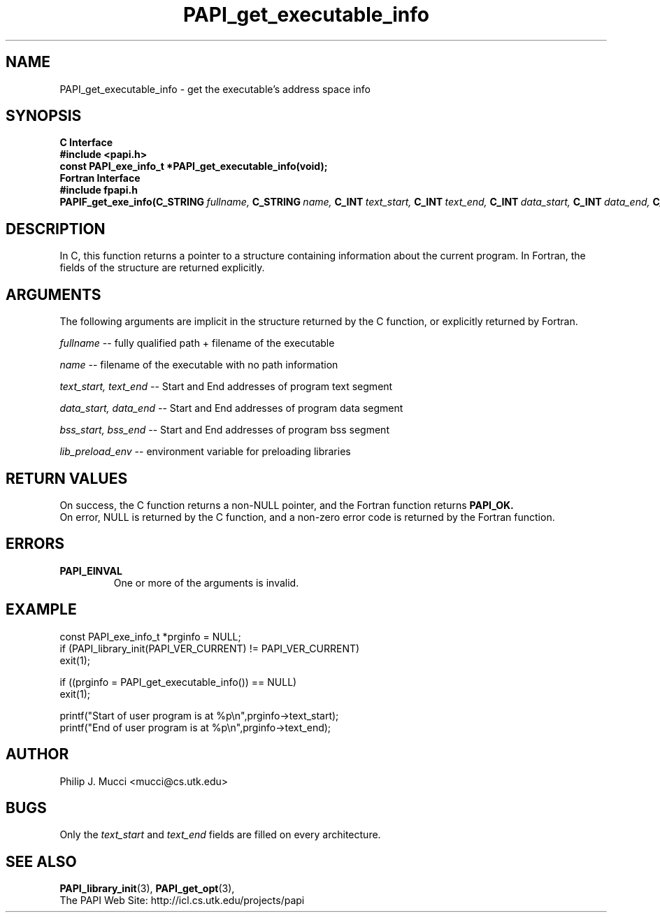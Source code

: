 .\" $Id$
.TH PAPI_get_executable_info 3 "September, 2002" "PAPI Programmer's Reference" PAPI

.SH NAME
PAPI_get_executable_info \- get the executable's address space info

.SH SYNOPSIS
.B C Interface
.nf
.B #include <papi.h>
.BI "const PAPI_exe_info_t *PAPI_get_executable_info(void);"
.fi
.B Fortran Interface
.nf
.B #include "fpapi.h"
.BI PAPIF_get_exe_info(C_STRING\  fullname,\  C_STRING\  name,\ \
           C_INT\  text_start,\  C_INT\  text_end,\ \
           C_INT\  data_start,\  C_INT\  data_end,\ \
           C_INT\  bss_start,\  C_INT\  bss_end,\ \
           C_STRING\  lib_preload_env,\ C_INT\  check)
.fi

.SH DESCRIPTION
In C, this function returns a pointer to a structure containing information about
the current program. In Fortran, the fields of the structure are returned explicitly.

.SH ARGUMENTS
The following arguments are implicit in the structure returned by the C function,
or explicitly returned by Fortran.
.LP
.I fullname
--  fully qualified path + filename of the executable
.LP
.I name
--  filename of the executable with no path information
.LP
.I text_start, text_end
--  Start and End addresses of program text segment
.LP
.I data_start, data_end
--  Start and End addresses of program data segment
.LP
.I bss_start, bss_end
--  Start and End addresses of program bss segment
.LP
.I lib_preload_env
--  environment variable for preloading libraries

.SH RETURN VALUES
On success, the C function returns a non-NULL pointer, 
and the Fortran function returns 
.B PAPI_OK.
 On error, NULL is returned by the C function, 
and a non-zero error code is returned by the Fortran function.

.SH ERRORS
.TP
.B "PAPI_EINVAL"
One or more of the arguments is invalid.

.SH EXAMPLE
.LP
.nf
.if t .ft CW
const PAPI_exe_info_t *prginfo = NULL;
	
if (PAPI_library_init(PAPI_VER_CURRENT) != PAPI_VER_CURRENT)
  exit(1);

if ((prginfo = PAPI_get_executable_info()) == NULL)
  exit(1);

printf("Start of user program is at %p\en",prginfo->text_start);
printf("End of user program is at %p\en",prginfo->text_end);
.if t .ft P
.fi

.SH AUTHOR
Philip J. Mucci <mucci@cs.utk.edu>

.SH BUGS
Only the
.I text_start
and
.I text_end
fields are filled on every architecture.

.SH SEE ALSO
.BR PAPI_library_init "(3), "
.BR PAPI_get_opt "(3), " 
 The PAPI Web Site: 
http://icl.cs.utk.edu/projects/papi
